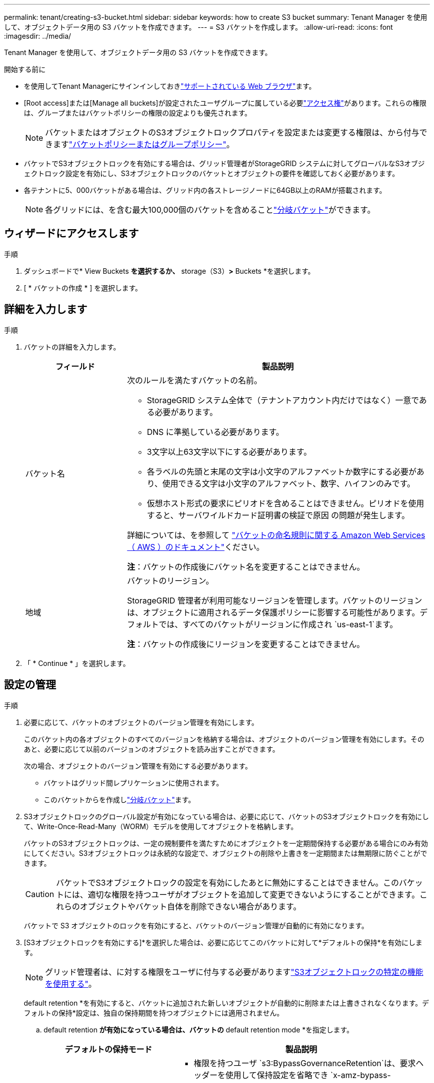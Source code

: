 ---
permalink: tenant/creating-s3-bucket.html 
sidebar: sidebar 
keywords: how to create S3 bucket 
summary: Tenant Manager を使用して、オブジェクトデータ用の S3 バケットを作成できます。 
---
= S3 バケットを作成します。
:allow-uri-read: 
:icons: font
:imagesdir: ../media/


[role="lead"]
Tenant Manager を使用して、オブジェクトデータ用の S3 バケットを作成できます。

.開始する前に
* を使用してTenant Managerにサインインしておきlink:../admin/web-browser-requirements.html["サポートされている Web ブラウザ"]ます。
* [Root access]または[Manage all buckets]が設定されたユーザグループに属している必要link:tenant-management-permissions.html["アクセス権"]があります。これらの権限は、グループまたはバケットポリシーの権限の設定よりも優先されます。
+

NOTE: バケットまたはオブジェクトのS3オブジェクトロックプロパティを設定または変更する権限は、から付与できますlink:../s3/bucket-and-group-access-policies.html["バケットポリシーまたはグループポリシー"]。

* バケットでS3オブジェクトロックを有効にする場合は、グリッド管理者がStorageGRID システムに対してグローバルなS3オブジェクトロック設定を有効にし、S3オブジェクトロックのバケットとオブジェクトの要件を確認しておく必要があります。
* 各テナントに5、000バケットがある場合は、グリッド内の各ストレージノードに64GB以上のRAMが搭載されます。
+

NOTE: 各グリッドには、を含む最大100,000個のバケットを含めることlink:../tenant/manage-branch-buckets.html["分岐バケット"]ができます。





== ウィザードにアクセスします

.手順
. ダッシュボードで* View Buckets *を選択するか、* storage（S3）*>* Buckets *を選択します。
. [ * バケットの作成 * ] を選択します。




== 詳細を入力します

.手順
. バケットの詳細を入力します。
+
[cols="1a,3a"]
|===
| フィールド | 製品説明 


 a| 
バケット名
 a| 
次のルールを満たすバケットの名前。

** StorageGRID システム全体で（テナントアカウント内だけではなく）一意である必要があります。
** DNS に準拠している必要があります。
** 3文字以上63文字以下にする必要があります。
** 各ラベルの先頭と末尾の文字は小文字のアルファベットか数字にする必要があり、使用できる文字は小文字のアルファベット、数字、ハイフンのみです。
** 仮想ホスト形式の要求にピリオドを含めることはできません。ピリオドを使用すると、サーバワイルドカード証明書の検証で原因 の問題が発生します。


詳細については、を参照して https://docs.aws.amazon.com/AmazonS3/latest/userguide/bucketnamingrules.html["バケットの命名規則に関する Amazon Web Services （ AWS ）のドキュメント"^]ください。

*注*：バケットの作成後にバケット名を変更することはできません。



 a| 
地域
 a| 
バケットのリージョン。

StorageGRID 管理者が利用可能なリージョンを管理します。バケットのリージョンは、オブジェクトに適用されるデータ保護ポリシーに影響する可能性があります。デフォルトでは、すべてのバケットがリージョンに作成され `us-east-1`ます。

*注*：バケットの作成後にリージョンを変更することはできません。

|===
. 「 * Continue * 」を選択します。




== 設定の管理

.手順
. 必要に応じて、バケットのオブジェクトのバージョン管理を有効にします。
+
このバケット内の各オブジェクトのすべてのバージョンを格納する場合は、オブジェクトのバージョン管理を有効にします。そのあと、必要に応じて以前のバージョンのオブジェクトを読み出すことができます。

+
次の場合、オブジェクトのバージョン管理を有効にする必要があります。

+
** バケットはグリッド間レプリケーションに使用されます。
** このバケットからを作成しlink:../tenant/manage-branch-buckets.html["分岐バケット"]ます。


. S3オブジェクトロックのグローバル設定が有効になっている場合は、必要に応じて、バケットのS3オブジェクトロックを有効にして、Write-Once-Read-Many（WORM）モデルを使用してオブジェクトを格納します。
+
バケットのS3オブジェクトロックは、一定の規制要件を満たすためにオブジェクトを一定期間保持する必要がある場合にのみ有効にしてください。S3オブジェクトロックは永続的な設定で、オブジェクトの削除や上書きを一定期間または無期限に防ぐことができます。

+

CAUTION: バケットでS3オブジェクトロックの設定を有効にしたあとに無効にすることはできません。このバケットには、適切な権限を持つユーザがオブジェクトを追加して変更できないようにすることができます。これらのオブジェクトやバケット自体を削除できない場合があります。

+
バケットで S3 オブジェクトのロックを有効にすると、バケットのバージョン管理が自動的に有効になります。

. [S3オブジェクトロックを有効にする]*を選択した場合は、必要に応じてこのバケットに対して*デフォルトの保持*を有効にします。
+

NOTE: グリッド管理者は、に対する権限をユーザに付与する必要がありますlink:../tenant/using-s3-object-lock.html["S3オブジェクトロックの特定の機能を使用する"]。

+
default retention *を有効にすると、バケットに追加された新しいオブジェクトが自動的に削除または上書きされなくなります。デフォルトの保持*設定は、独自の保持期間を持つオブジェクトには適用されません。

+
.. default retention *が有効になっている場合は、バケットの* default retention mode *を指定します。
+
[cols="1a,2a"]
|===
| デフォルトの保持モード | 製品説明 


 a| 
ガバナンス
 a| 
*** 権限を持つユーザ `s3:BypassGovernanceRetention`は、要求ヘッダーを使用して保持設定を省略でき `x-amz-bypass-governance-retention: true`ます。
*** これらのユーザは、retain-until-dateに達する前にオブジェクトバージョンを削除できます。
*** これらのユーザは、オブジェクトのretain-until-dateを増減、または削除できます。




 a| 
コンプライアンス
 a| 
*** retain-until-dateに達するまで、オブジェクトを削除できません。
*** オブジェクトのretain-until-dateは増やすことはできますが、減らすことはできません。
*** オブジェクトのretain-until-dateは、その日付に達するまで削除できません。


*注*：グリッド管理者が準拠モードの使用を許可する必要があります。

|===
.. default retention *が有効になっている場合は、バケットの* default retention period *を指定します。
+
Default retention period *は、このバケットに追加された新しいオブジェクトを取り込んだ時点から保持する期間です。グリッド管理者が設定したテナントの最大保持期間以下の値を指定します。

+
A_maximum_retention periodは、グリッド管理者がテナントを作成するときに設定されます。指定できる値は1~100年です。_default_retention periodを設定する場合、最大保持期間に設定された値を超えることはできません。必要に応じて、最大保持期間を増減するようにグリッド管理者に依頼します。



. [[capacity-limit]]必要に応じて、*[容量制限を有効にする]*を選択し、値を入力して容量の単位を選択します。
+
容量制限は、このバケットのオブジェクトに使用できる最大容量です。この値は、物理容量（ディスク上のサイズ）ではなく、論理容量（オブジェクトサイズ）を表します。

+
制限が設定されていない場合、このバケットの容量は無制限です。詳細については、を参照してください link:../tenant/understanding-tenant-manager-dashboard.html#bucket-capacity-usage["ヨウリヨウセイケンシヨウ"] 。

. [[object-count-limit]]オプションで[Enable object count limit]*を選択し、1以上1,000,000,000,000,000,000以下の整数を入力します。
+
オブジェクト数制限は、このバケットに含めることができるオブジェクトの最大数です。この値は論理量（オブジェクト数）を表します。制限が設定されていない場合、オブジェクト数は無制限になります。

. [ * バケットの作成 * ] を選択します。
+
バケットが作成され、バケットページのテーブルに追加されます。

. 必要に応じて、*[Go to bucket details page]*を選択しlink:viewing-s3-bucket-details.html["バケットの詳細を表示します"]て追加の設定を実行します。


必要に応じて行うこともできlink:../tenant/manage-branch-buckets.html["ブランチバケットの作成"]ます。
